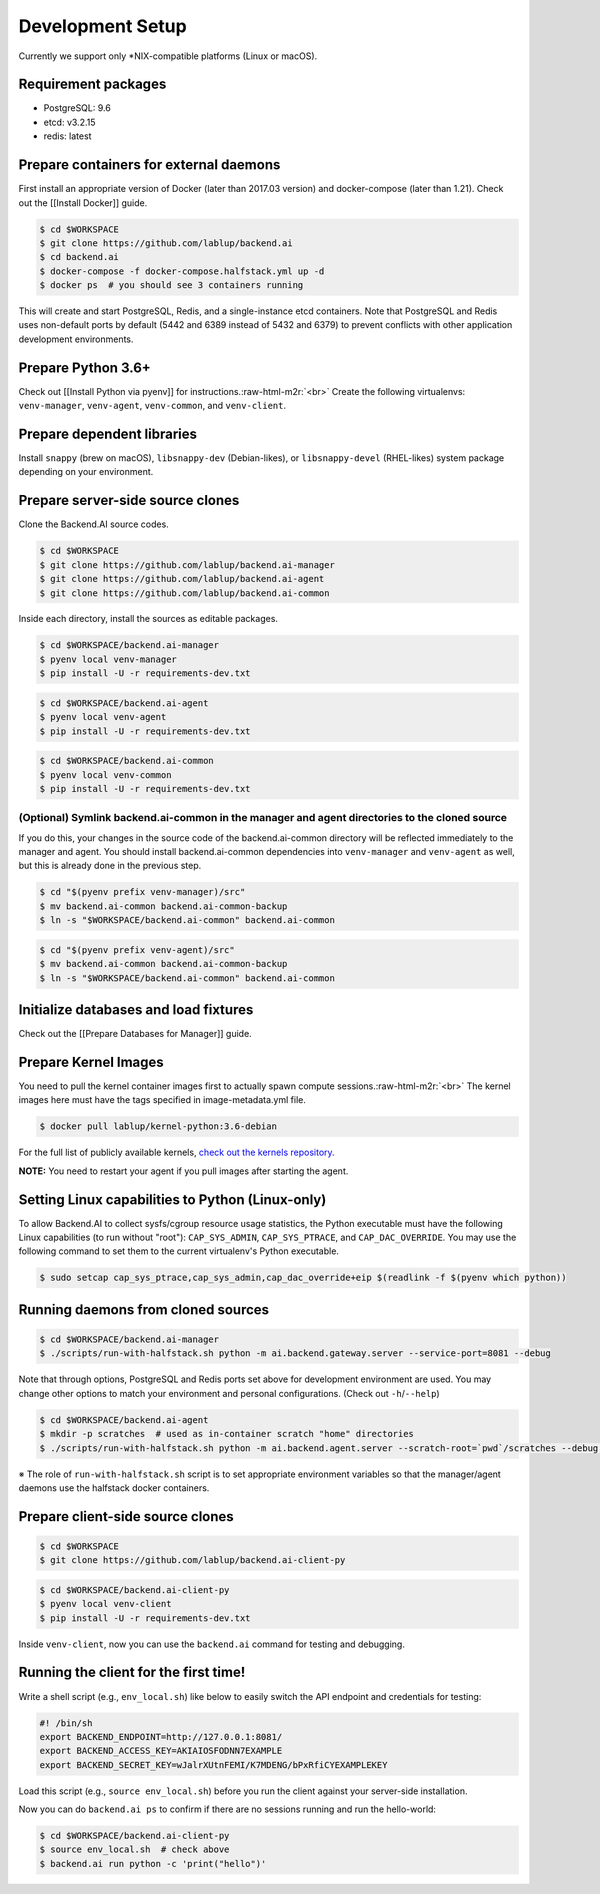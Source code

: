 .. role:: raw-html-m2r(raw)
   :format: html


Development Setup
=================

Currently we support only \*NIX-compatible platforms (Linux or macOS).

Requirement packages
--------------------


* PostgreSQL: 9.6 
* etcd: v3.2.15
* redis: latest

Prepare containers for external daemons
---------------------------------------

First install an appropriate version of Docker (later than 2017.03 version) and docker-compose (later than 1.21).
Check out the [[Install Docker]] guide.


.. raw:: html

   <table><tr><td>:bulb:</td><td>
   In this guide, <code>$WORKSPACE</code> means the absolute path to an arbitrary working directory in your system.<br>
   To copy-and-paste commands in this guide, set <code>WORKSPACE</code> environment variable.<br>
   The directory structure would look like after finishing this guide:
   <ul>
   <li><code>$WORKSPACE</code>
     <ul><li><code>backend.ai</code>
         <li><code>backend.ai-manager</code>
         <li><code>backend.ai-agent</code>
         <li><code>backend.ai-common</code>
         <li><code>backend.ai-client-py</code>
     </ul>
   </ul>
   </td></tr></table>


.. code-block:: console

   $ cd $WORKSPACE
   $ git clone https://github.com/lablup/backend.ai
   $ cd backend.ai
   $ docker-compose -f docker-compose.halfstack.yml up -d
   $ docker ps  # you should see 3 containers running


.. image:: https://asciinema.org/a/Q2Y3JuwqYoJjG9RB64Ovcpal2.png
   :target: https://asciinema.org/a/Q2Y3JuwqYoJjG9RB64Ovcpal2
   :alt: asciicast


This will create and start PostgreSQL, Redis, and a single-instance etcd containers.
Note that PostgreSQL and Redis uses non-default ports by default (5442 and 6389 instead of 5432 and 6379)
to prevent conflicts with other application development environments.

Prepare Python 3.6+
-------------------

Check out [[Install Python via pyenv]] for instructions.\ :raw-html-m2r:`<br>`
Create the following virtualenvs: ``venv-manager``\ , ``venv-agent``\ , ``venv-common``\ , and ``venv-client``.


.. image:: https://asciinema.org/a/xcMY9g5iATrCchoziCbErwgbG.png
   :target: https://asciinema.org/a/xcMY9g5iATrCchoziCbErwgbG
   :alt: asciicast


Prepare dependent libraries
---------------------------

Install ``snappy`` (brew on macOS), ``libsnappy-dev`` (Debian-likes), or ``libsnappy-devel`` (RHEL-likes) system package depending on your environment.

Prepare server-side source clones
---------------------------------


.. image:: https://asciinema.org/a/SKJv19aNu9XKiCTOF0ASXibDq.png
   :target: https://asciinema.org/a/SKJv19aNu9XKiCTOF0ASXibDq
   :alt: asciicast


Clone the Backend.AI source codes.

.. code-block:: console

   $ cd $WORKSPACE
   $ git clone https://github.com/lablup/backend.ai-manager
   $ git clone https://github.com/lablup/backend.ai-agent
   $ git clone https://github.com/lablup/backend.ai-common

Inside each directory, install the sources as editable packages.


.. raw:: html

   <table><tr><td>:bulb:</td><td>
   Editable packages makes Python to apply any changes of the source code in git clones immediately when importing the installed packages.
   </td></tr></table>


.. code-block:: console

   $ cd $WORKSPACE/backend.ai-manager
   $ pyenv local venv-manager
   $ pip install -U -r requirements-dev.txt

.. code-block:: console

   $ cd $WORKSPACE/backend.ai-agent
   $ pyenv local venv-agent
   $ pip install -U -r requirements-dev.txt

.. code-block:: console

   $ cd $WORKSPACE/backend.ai-common
   $ pyenv local venv-common
   $ pip install -U -r requirements-dev.txt

(Optional) Symlink backend.ai-common in the manager and agent directories to the cloned source
^^^^^^^^^^^^^^^^^^^^^^^^^^^^^^^^^^^^^^^^^^^^^^^^^^^^^^^^^^^^^^^^^^^^^^^^^^^^^^^^^^^^^^^^^^^^^^

If you do this, your changes in the source code of the backend.ai-common directory will be reflected immediately to the manager and agent.
You should install backend.ai-common dependencies into ``venv-manager`` and ``venv-agent`` as well, but this is already done in the previous step.

.. code-block:: console

   $ cd "$(pyenv prefix venv-manager)/src"
   $ mv backend.ai-common backend.ai-common-backup
   $ ln -s "$WORKSPACE/backend.ai-common" backend.ai-common

.. code-block:: console

   $ cd "$(pyenv prefix venv-agent)/src"
   $ mv backend.ai-common backend.ai-common-backup
   $ ln -s "$WORKSPACE/backend.ai-common" backend.ai-common

Initialize databases and load fixtures
--------------------------------------

Check out the [[Prepare Databases for Manager]] guide.

Prepare Kernel Images
---------------------

You need to pull the kernel container images first to actually spawn compute sessions.\ :raw-html-m2r:`<br>`
The kernel images here must have the tags specified in image-metadata.yml file.

.. code-block:: console

   $ docker pull lablup/kernel-python:3.6-debian

For the full list of publicly available kernels, `check out the kernels repository. <https://github.com/lablup/backend.ai-kernels>`_

**NOTE:** You need to restart your agent if you pull images after starting the agent.

Setting Linux capabilities to Python (Linux-only)
-------------------------------------------------

To allow Backend.AI to collect sysfs/cgroup resource usage statistics, the Python executable must have the following Linux capabilities (to run without "root"): ``CAP_SYS_ADMIN``\ , ``CAP_SYS_PTRACE``\ , and ``CAP_DAC_OVERRIDE``.
You may use the following command to set them to the current virtualenv's Python executable.

.. code-block:: console

   $ sudo setcap cap_sys_ptrace,cap_sys_admin,cap_dac_override+eip $(readlink -f $(pyenv which python))

Running daemons from cloned sources
-----------------------------------

.. code-block:: console

   $ cd $WORKSPACE/backend.ai-manager
   $ ./scripts/run-with-halfstack.sh python -m ai.backend.gateway.server --service-port=8081 --debug

Note that through options, PostgreSQL and Redis ports set above for development environment are used. You may change other options to match your environment and personal configurations. (Check out ``-h``\ /\ ``--help``\ )

.. code-block:: console

   $ cd $WORKSPACE/backend.ai-agent
   $ mkdir -p scratches  # used as in-container scratch "home" directories
   $ ./scripts/run-with-halfstack.sh python -m ai.backend.agent.server --scratch-root=`pwd`/scratches --debug --idle-timeout 30

※ The role of ``run-with-halfstack.sh`` script is to set appropriate environment variables so that the manager/agent daemons use the halfstack docker containers.

Prepare client-side source clones
---------------------------------


.. image:: https://asciinema.org/a/dJQKPrcmIliVkCX4ldSg3rPki.png
   :target: https://asciinema.org/a/dJQKPrcmIliVkCX4ldSg3rPki
   :alt: asciicast


.. code-block:: console

   $ cd $WORKSPACE
   $ git clone https://github.com/lablup/backend.ai-client-py

.. code-block:: console

   $ cd $WORKSPACE/backend.ai-client-py
   $ pyenv local venv-client
   $ pip install -U -r requirements-dev.txt

Inside ``venv-client``\ , now you can use the ``backend.ai`` command for testing and debugging.

Running the client for the first time!
--------------------------------------

Write a shell script (e.g., ``env_local.sh``\ ) like below to easily switch the API endpoint and credentials for testing:

.. code-block:: sh

   #! /bin/sh
   export BACKEND_ENDPOINT=http://127.0.0.1:8081/
   export BACKEND_ACCESS_KEY=AKIAIOSFODNN7EXAMPLE
   export BACKEND_SECRET_KEY=wJalrXUtnFEMI/K7MDENG/bPxRfiCYEXAMPLEKEY

Load this script (e.g., ``source env_local.sh``\ ) before you run the client against your server-side installation.

Now you can do ``backend.ai ps`` to confirm if there are no sessions running and run the hello-world:

.. code-block:: sh

   $ cd $WORKSPACE/backend.ai-client-py
   $ source env_local.sh  # check above
   $ backend.ai run python -c 'print("hello")'
